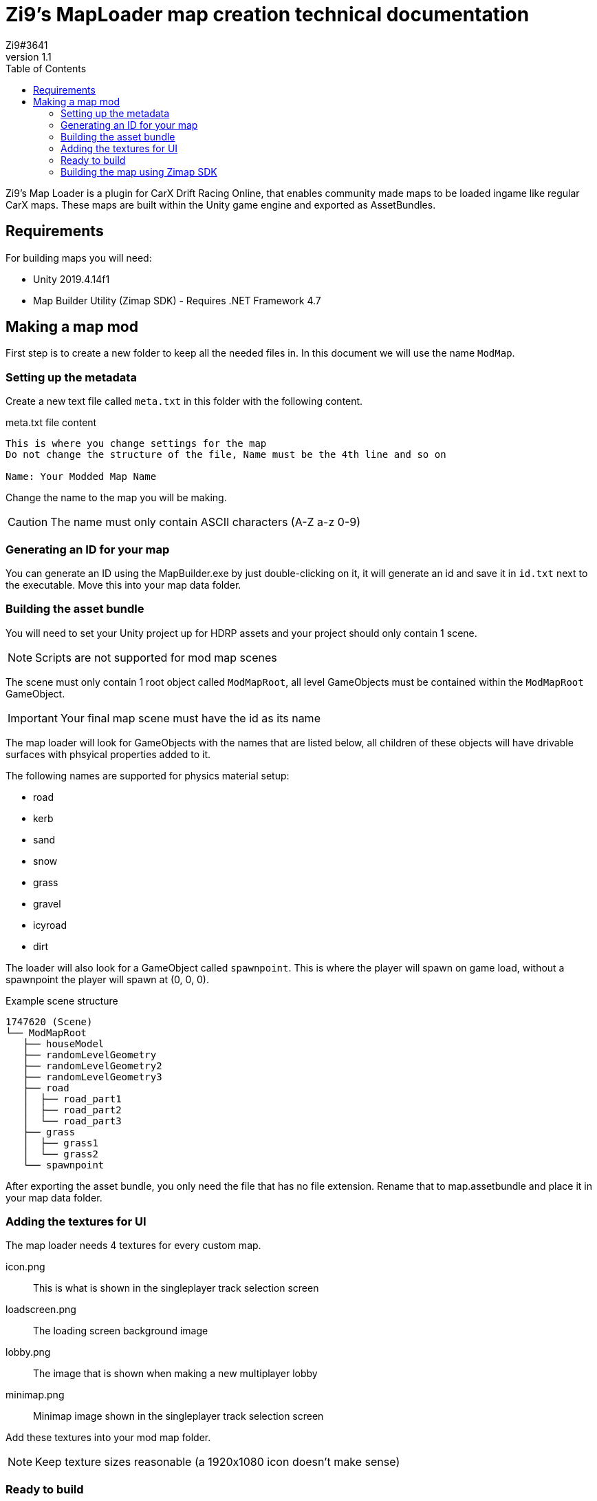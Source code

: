 = Zi9's MapLoader map creation technical documentation
Zi9#3641
v1.1
:toc:

Zi9's Map Loader is a plugin for CarX Drift Racing Online, that enables community made maps to be loaded ingame like regular CarX maps. These maps are built within the Unity game engine and exported as AssetBundles.

== Requirements

For building maps you will need:

* Unity 2019.4.14f1
* Map Builder Utility (Zimap SDK) - Requires .NET Framework 4.7

== Making a map mod

First step is to create a new folder to keep all the needed files in. In this document we will use the name ``ModMap``.

=== Setting up the metadata

Create a new text file called ``meta.txt`` in this folder with the following content.

.meta.txt file content
----
This is where you change settings for the map
Do not change the structure of the file, Name must be the 4th line and so on

Name: Your Modded Map Name
----

Change the name to the map you will be making.

CAUTION: The name must only contain ASCII characters (A-Z a-z 0-9)

=== Generating an ID for your map

You can generate an ID using the MapBuilder.exe by just double-clicking on it, it will generate an id and save it in ``id.txt`` next to the executable. Move this into your map data folder.

=== Building the asset bundle

You will need to set your Unity project up for HDRP assets and your project should only contain 1 scene.

NOTE: Scripts are not supported for mod map scenes

The scene must only contain 1 root object called ``ModMapRoot``, all level GameObjects must be contained within the ``ModMapRoot`` GameObject. 

IMPORTANT: Your final map scene must have the id as its name

The map loader will look for GameObjects with the names that are listed below, all children of these objects will have drivable surfaces with phsyical properties added to it.

The following names are supported for physics material setup:

* road
* kerb
* sand
* snow
* grass
* gravel
* icyroad
* dirt

The loader will also look for a GameObject called ``spawnpoint``. This is where the player will spawn on game load, without a spawnpoint the player will spawn at (0, 0, 0).

.Example scene structure
----
1747620 (Scene)
└── ModMapRoot
   ├── houseModel
   ├── randomLevelGeometry
   ├── randomLevelGeometry2
   ├── randomLevelGeometry3
   ├── road
   │  ├── road_part1
   │  ├── road_part2
   │  └── road_part3
   ├── grass
   │  ├── grass1
   │  └── grass2
   └── spawnpoint
----

After exporting the asset bundle, you only need the file that has no file extension. Rename that to map.assetbundle and place it in your map data folder.

=== Adding the textures for UI

The map loader needs 4 textures for every custom map.

icon.png:: This is what is shown in the singleplayer track selection screen
loadscreen.png:: The loading screen background image
lobby.png:: The image that is shown when making a new multiplayer lobby
minimap.png:: Minimap image shown in the singleplayer track selection screen

Add these textures into your mod map folder.

NOTE: Keep texture sizes reasonable (a 1920x1080 icon doesn't make sense)

=== Ready to build

.The final folder structure for building a zimap file
----
your-map-folder
├── icon.png
├── id.txt
├── loadscreen.png
├── lobby.png
├── map.assetbundle
├── meta.txt
└── minimap.png
----

Make sure you are not missing any files or else the build process will fail.

=== Building the map using Zimap SDK

To build the map you just have to drag the whole map data folder onto the MapBuilder.exe icon and that will start the build process. If the process is succesful you should have a ``.zimap`` file in your map data folder.

